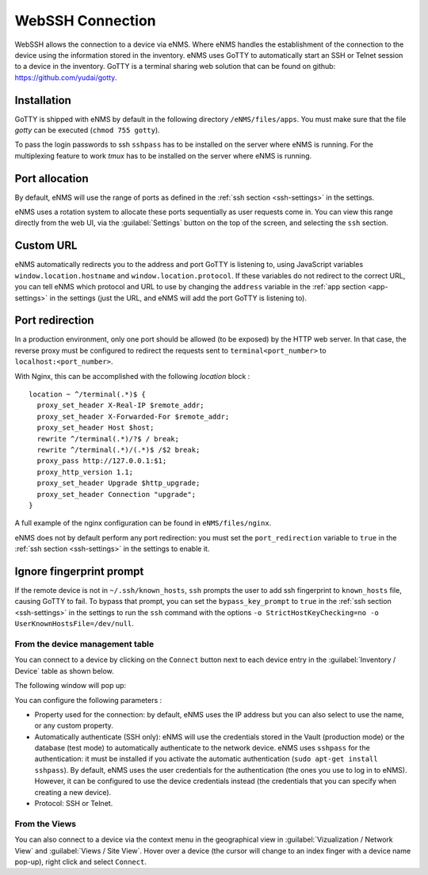 =================
WebSSH Connection
=================

WebSSH allows the connection to a device via eNMS. Where eNMS handles the establishment of the connection to the device 
using the information stored in the inventory.
eNMS uses GoTTY to automatically start an SSH or Telnet session to a device in the inventory.
GoTTY is a terminal sharing web solution that can be found on github: https://github.com/yudai/gotty.


Installation
------------

GoTTY is shipped with eNMS by default in the following directory ``/eNMS/files/apps``.
You must make sure that the file `gotty` can be executed (``chmod 755 gotty``).

To pass the login passwords to ssh ``sshpass`` has to be installed on the server where eNMS is running.
For the multiplexing feature to work `tmux` has to be installed on the server where eNMS is running.



Port allocation
---------------

By default, eNMS will use the range of ports as defined in the 
:ref:`ssh section <ssh-settings>` in the settings.

eNMS uses a rotation system to allocate these ports sequentially as user requests come in.
You can view this range directly from the web UI, via the :guilabel:`Settings` button on the top of the screen, 
and selecting the ``ssh`` section.



Custom URL
----------

eNMS automatically redirects you to the address and port GoTTY is listening to,
using JavaScript variables ``window.location.hostname`` and ``window.location.protocol``.
If these variables do not redirect to the correct URL, you can tell eNMS which protocol
and URL to use by changing the ``address`` variable in the :ref:`app section <app-settings>` in the settings (just the URL, and 
eNMS will add the port GoTTY is listening to).

Port redirection
----------------

In a production environment, only one port should be allowed (to be exposed) by the HTTP web server. In that case, the reverse proxy must be configured to redirect the requests sent to ``terminal<port_number>`` to ``localhost:<port_number>``.

With Nginx, this can be accomplished with the following `location` block :

::

 location ~ ^/terminal(.*)$ {
   proxy_set_header X-Real-IP $remote_addr;
   proxy_set_header X-Forwarded-For $remote_addr;
   proxy_set_header Host $host;
   rewrite ^/terminal(.*)/?$ / break;
   rewrite ^/terminal(.*)/(.*)$ /$2 break;
   proxy_pass http://127.0.0.1:$1;
   proxy_http_version 1.1;
   proxy_set_header Upgrade $http_upgrade;
   proxy_set_header Connection "upgrade";
 }

A full example of the nginx configuration can be found in ``eNMS/files/nginx``.

eNMS does not by default perform any port redirection: you must set the ``port_redirection``
variable to ``true`` in the :ref:`ssh section <ssh-settings>` in the settings to enable it.

Ignore fingerprint prompt
-------------------------

If the remote device is not in ``~/.ssh/known_hosts``, ``ssh`` prompts the user to add ssh fingerprint to ``known_hosts`` file, causing GoTTY to fail. 
To bypass that prompt, you can set the ``bypass_key_prompt`` to ``true`` in the :ref:`ssh section <ssh-settings>` in the settings to run the ``ssh`` command with the options ``-o StrictHostKeyChecking=no -o UserKnownHostsFile=/dev/null``.

From the device management table
********************************

You can connect to a device by clicking on the ``Connect`` button next to each device entry in the :guilabel:`Inventory / Device` table as shown below.

.. image:: /_static/inventory/web_connection/connect_from_device_management.png
   :alt: Connect buttons
   :align: center

The following window will pop up:

.. image:: /_static/inventory/web_connection/connection_parameters.png
   :alt: Connection window
   :align: center

You can configure the following parameters :

- Property used for the connection: by default, eNMS uses the IP address but you can also select to use the name, or any custom property.
- Automatically authenticate (SSH only): eNMS will use the credentials stored in the Vault (production mode) or the database (test mode) to automatically authenticate to the network device. eNMS uses ``sshpass`` for the authentication: it must be installed if you activate the automatic authentication (``sudo apt-get install sshpass``). By default, eNMS uses the user credentials for the authentication (the ones you use to log in to eNMS). However, it can be configured to use the device credentials instead (the credentials that you can specify when creating a new device).
- Protocol: SSH or Telnet.

From the Views
**************

You can also connect to a device via the context menu in the geographical view in :guilabel:`Vizualization / Network View` and :guilabel:`Views / Site View`.
Hover over a device (the cursor will change to an index finger with a device name pop-up), right click and select ``Connect``.


